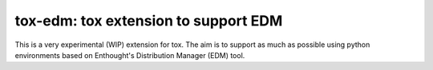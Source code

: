 ======================================
tox-edm: tox extension to support EDM
======================================

This is a very experimental (WIP) extension for tox. The aim is to support as much as possible using python environments
based on Enthought's Distribution Manager (EDM) tool.
